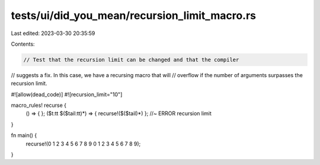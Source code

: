 tests/ui/did_you_mean/recursion_limit_macro.rs
==============================================

Last edited: 2023-03-30 20:35:59

Contents:

.. code-block:: rs

    // Test that the recursion limit can be changed and that the compiler
// suggests a fix. In this case, we have a recursing macro that will
// overflow if the number of arguments surpasses the recursion limit.

#![allow(dead_code)]
#![recursion_limit="10"]

macro_rules! recurse {
    () => { };
    ($t:tt $($tail:tt)*) => { recurse!($($tail)*) }; //~ ERROR recursion limit
}

fn main() {
    recurse!(0 1 2 3 4 5 6 7 8 9 0 1 2 3 4 5 6 7 8 9);
}


